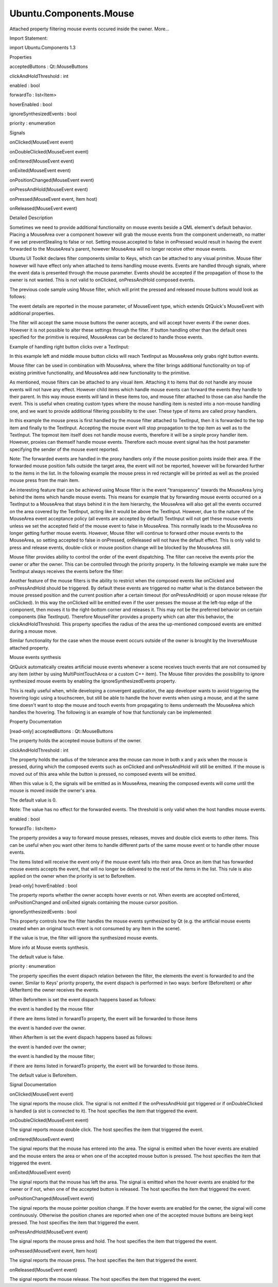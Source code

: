 Ubuntu.Components.Mouse
=======================

.. raw:: html

   <p>

Attached property filtering mouse events occured inside the owner.
More...

.. raw:: html

   </p>

.. raw:: html

   <!-- @@@Mouse -->

.. raw:: html

   <table class="alignedsummary">

.. raw:: html

   <tr>

.. raw:: html

   <td class="memItemLeft rightAlign topAlign">

Import Statement:

.. raw:: html

   </td>

.. raw:: html

   <td class="memItemRight bottomAlign">

import Ubuntu.Components 1.3

.. raw:: html

   </td>

.. raw:: html

   </tr>

.. raw:: html

   </table>

.. raw:: html

   <ul>

.. raw:: html

   </ul>

.. raw:: html

   <h2 id="properties">

Properties

.. raw:: html

   </h2>

.. raw:: html

   <ul>

.. raw:: html

   <li class="fn">

acceptedButtons : Qt::MouseButtons

.. raw:: html

   </li>

.. raw:: html

   <li class="fn">

clickAndHoldThreshold : int

.. raw:: html

   </li>

.. raw:: html

   <li class="fn">

enabled : bool

.. raw:: html

   </li>

.. raw:: html

   <li class="fn">

forwardTo : list<Item>

.. raw:: html

   </li>

.. raw:: html

   <li class="fn">

hoverEnabled : bool

.. raw:: html

   </li>

.. raw:: html

   <li class="fn">

ignoreSynthesizedEvents : bool

.. raw:: html

   </li>

.. raw:: html

   <li class="fn">

priority : enumeration

.. raw:: html

   </li>

.. raw:: html

   </ul>

.. raw:: html

   <h2 id="signals">

Signals

.. raw:: html

   </h2>

.. raw:: html

   <ul>

.. raw:: html

   <li class="fn">

onClicked(MouseEvent event)

.. raw:: html

   </li>

.. raw:: html

   <li class="fn">

onDoubleClicked(MouseEvent event)

.. raw:: html

   </li>

.. raw:: html

   <li class="fn">

onEntered(MouseEvent event)

.. raw:: html

   </li>

.. raw:: html

   <li class="fn">

onExited(MouseEvent event)

.. raw:: html

   </li>

.. raw:: html

   <li class="fn">

onPositionChanged(MouseEvent event)

.. raw:: html

   </li>

.. raw:: html

   <li class="fn">

onPressAndHold(MouseEvent event)

.. raw:: html

   </li>

.. raw:: html

   <li class="fn">

onPressed(MouseEvent event, Item host)

.. raw:: html

   </li>

.. raw:: html

   <li class="fn">

onReleased(MouseEvent event)

.. raw:: html

   </li>

.. raw:: html

   </ul>

.. raw:: html

   <!-- $$$Mouse-description -->

.. raw:: html

   <h2 id="details">

Detailed Description

.. raw:: html

   </h2>

.. raw:: html

   </p>

.. raw:: html

   <p>

Sometimes we need to provide additional functionality on mouse events
beside a QML element's default behavior. Placing a MouseArea over a
component however will grab the mouse events from the component
underneath, no matter if we set preventStealing to false or not. Setting
mouse.accepted to false in onPressed would result in having the event
forwarded to the MouseArea's parent, however MouseArea will no longer
receive other mouse events.

.. raw:: html

   </p>

.. raw:: html

   <pre class="qml">import QtQuick 2.4
   <span class="type"><a href="QtQuick.TextInput.md">TextInput</a></span> {
   <span class="name">width</span>: <span class="number">100</span>
   <span class="name">height</span>: <span class="number">20</span>
   <span class="type"><a href="QtQuick.MouseArea.md">MouseArea</a></span> {
   <span class="name">anchors</span>.fill: <span class="name">parent</span>
   <span class="name">preventStealing</span>: <span class="number">false</span>
   <span class="comment">// do not accept event so it gets propagated to the parent item</span>
   <span class="name">onPressed</span>: <span class="name">mouse</span>.<span class="name">accepted</span> <span class="operator">=</span> <span class="number">false</span>;
   <span class="name">onReleased</span>: <span class="name">console</span>.<span class="name">log</span>(<span class="string">&quot;this will not be printed&quot;</span>)
   }
   }</pre>

.. raw:: html

   <p>

Ubuntu UI Toolkit declares filter components similar to Keys, which can
be attached to any visual primitve. Mouse filter however will have
effect only when attached to items handling mouse events. Events are
handled through signals, where the event data is presented through the
mouse parameter. Events should be accepted if the propagation of those
to the owner is not wanted. This is not valid to onClicked,
onPressAndHold composed events.

.. raw:: html

   </p>

.. raw:: html

   <p>

The previous code sample using Mouse filter, which will print the
pressed and released mouse buttons would look as follows:

.. raw:: html

   </p>

.. raw:: html

   <pre class="qml">import QtQuick 2.4
   import Ubuntu.Components 1.2
   <span class="type"><a href="QtQuick.TextInput.md">TextInput</a></span> {
   <span class="name">width</span>: <span class="number">100</span>
   <span class="name">height</span>: <span class="number">20</span>
   <span class="comment">// do not accept event so it gets propagated to the parent item</span>
   <span class="name">Mouse</span>.onPressed: <span class="name">console</span>.<span class="name">log</span>(<span class="string">&quot;mouse button pressed: &quot;</span> <span class="operator">+</span> <span class="name">mouse</span>.<span class="name">button</span>)
   <span class="name">Mouse</span>.onReleased: <span class="name">console</span>.<span class="name">log</span>(<span class="string">&quot;mouse button released: &quot;</span> <span class="operator">+</span> <span class="name">mouse</span>.<span class="name">button</span>)
   }</pre>

.. raw:: html

   <p>

The event details are reported in the mouse parameter, of MouseEvent
type, which extends QtQuick's MouseEvent with additional properties.

.. raw:: html

   </p>

.. raw:: html

   <p>

The filter will accept the same mouse buttons the owner accepts, and
will accept hover events if the owner does. However it is not possible
to alter these settings through the filter. If button handling other
than the default ones specified for the primitive is required,
MouseAreas can be declared to handle those events.

.. raw:: html

   </p>

.. raw:: html

   <p>

Example of handling right button clicks over a TextInput:

.. raw:: html

   </p>

.. raw:: html

   <pre class="qml">import QtQuick 2.4
   import Ubuntu.Components 1.2
   <span class="type"><a href="QtQuick.TextInput.md">TextInput</a></span> {
   <span class="name">width</span>: <span class="number">100</span>
   <span class="name">height</span>: <span class="number">20</span>
   <span class="type"><a href="QtQuick.MouseArea.md">MouseArea</a></span> {
   <span class="name">anchors</span>.fill: <span class="name">parent</span>
   <span class="name">acceptedButtons</span>: <span class="name">Qt</span>.<span class="name">RightButton</span>
   <span class="name">onClicked</span>: <span class="name">console</span>.<span class="name">log</span>(<span class="string">&quot;right button clicked&quot;</span>)
   }
   }</pre>

.. raw:: html

   <p>

In this example left and middle mouse button clicks will reach TextInput
as MouseArea only grabs right button events.

.. raw:: html

   </p>

.. raw:: html

   <p>

Mouse filter can be used in combination with MouseArea, where the filter
brings additional functionality on top of existing primitive
functionality, and MouseArea add new functionality to the primitive.

.. raw:: html

   </p>

.. raw:: html

   <pre class="qml">import QtQuick 2.4
   import Ubuntu.Components 1.2
   <span class="type"><a href="QtQuick.TextInput.md">TextInput</a></span> {
   <span class="name">width</span>: <span class="number">100</span>
   <span class="name">height</span>: <span class="number">20</span>
   <span class="comment">// do not accept event so it gets propagated to the parent item</span>
   <span class="name">Mouse</span>.onPressed: {
   <span class="keyword">if</span> (<span class="name">mouse</span>.<span class="name">button</span> <span class="operator">===</span> <span class="name">Qt</span>.<span class="name">LeftButton</span>) {
   <span class="comment">// do something</span>
   }
   }
   <span class="type"><a href="QtQuick.MouseArea.md">MouseArea</a></span> {
   <span class="name">anchors</span>.fill: <span class="name">parent</span>
   <span class="name">acceptedButtons</span>: <span class="name">Qt</span>.<span class="name">RightButton</span>
   <span class="name">Mouse</span>.onPressed: <span class="name">console</span>.<span class="name">log</span>(<span class="string">&quot;right button clicked&quot;</span>)
   }
   }</pre>

.. raw:: html

   <p>

As mentioned, mouse filters can be attached to any visual item.
Attaching it to items that do not handle any mouse events will not have
any effect. However child items which handle mouse events can forward
the events they handle to their parent. In this way mouse events will
land in these items too, and mouse filter attached to those can also
handle the event. This is useful when creating custom types where the
mouse handling item is nested into a non-mouse handling one, and we want
to provide additional filtering possibility to the user. These type of
items are called proxy handlers.

.. raw:: html

   </p>

.. raw:: html

   <pre class="qml"><span class="type"><a href="QtQuick.Item.md">Item</a></span> {
   <span class="name">id</span>: <span class="name">top</span>
   <span class="name">width</span>: <span class="number">100</span>
   <span class="name">height</span>: <span class="number">50</span>
   <span class="name">Mouse</span>.onPressed: <span class="name">console</span>.<span class="name">log</span>(<span class="string">&quot;mouse received from input&quot;</span>)
   <span class="type">TextItem</span> {
   <span class="name">anchors</span>.fill: <span class="name">parent</span>
   <span class="name">Mouse</span>.forvardTo: [<span class="name">top</span>]
   <span class="name">Mouse</span>.onPressed: <span class="name">console</span>.<span class="name">log</span>(<span class="string">&quot;pressed over input&quot;</span>)
   <span class="name">Mouse</span>.onPressAndHold: <span class="name">console</span>.<span class="name">log</span>(<span class="string">&quot;longpress handled here&quot;</span>)
   }
   }</pre>

.. raw:: html

   <p>

In this example the mouse press is first handled by the mouse filter
attached to TextInput, then it is forwarded to the top item and finally
to the TextInput. Accepting the mouse event will stop propagation to the
top item as well as to the TextInput. The topmost item itself does not
handle mouse events, therefore it will be a sinple proxy handler item.
However, proxies can themself handle mouse events. Therefore each mouse
event signal has the host parameter specifying the sender of the mouse
event reported.

.. raw:: html

   </p>

.. raw:: html

   <p>

Note: The forwarded events are handled in the proxy handlers only if the
mouse position points inside their area. If the forwarded mouse position
falls outside the target area, the event will not be reported, however
will be forwarded further to the items in the list. In the following
example the mouse press in red rectangle will be printed as well as the
proxied mouse press from the main item.

.. raw:: html

   </p>

.. raw:: html

   <pre class="qml">import QtQuick 2.4
   import Ubuntu.Components 1.2
   <span class="type"><a href="QtQuick.Item.md">Item</a></span> {
   <span class="name">id</span>: <span class="name">main</span>
   <span class="name">width</span>: <span class="name">units</span>.<span class="name">gu</span>(<span class="number">40</span>)
   <span class="name">height</span>: <span class="name">units</span>.<span class="name">gu</span>(<span class="number">71</span>)
   <span class="name">Mouse</span>.onPressed: <span class="name">console</span>.<span class="name">log</span>(<span class="string">&quot;got the mouse press forwarded by &quot;</span> <span class="operator">+</span> <span class="name">host</span>.<span class="name">objectName</span>)
   <span class="type"><a href="QtQuick.Column.md">Column</a></span> {
   <span class="name">anchors</span>.fill: <span class="name">parent</span>
   <span class="name">spacing</span>: <span class="name">units</span>.<span class="name">gu</span>(<span class="number">1</span>)
   <span class="type"><a href="QtQuick.Rectangle.md">Rectangle</a></span> {
   <span class="name">id</span>: <span class="name">blueRect</span>
   <span class="name">objectName</span>: <span class="string">&quot;BlueRect&quot;</span>
   <span class="name">width</span>: <span class="name">parent</span>.<span class="name">width</span>
   <span class="name">height</span>: <span class="name">units</span>.<span class="name">gu</span>(<span class="number">20</span>)
   <span class="name">color</span>: <span class="string">&quot;blue&quot;</span>
   <span class="name">Mouse</span>.forwardTo: [<span class="name">main</span>]
   <span class="name">Mouse</span>.onPressed: <span class="name">console</span>.<span class="name">log</span>(<span class="string">&quot;This should not be printed&quot;</span>)
   }
   <span class="type"><a href="QtQuick.Rectangle.md">Rectangle</a></span> {
   <span class="name">objectName</span>: <span class="string">&quot;RedRect&quot;</span>
   <span class="name">width</span>: <span class="name">parent</span>.<span class="name">width</span>
   <span class="name">height</span>: <span class="name">units</span>.<span class="name">gu</span>(<span class="number">20</span>)
   <span class="name">color</span>: <span class="string">&quot;red&quot;</span>
   <span class="type"><a href="QtQuick.MouseArea.md">MouseArea</a></span> {
   <span class="name">anchors</span>.fill: <span class="name">parent</span>
   <span class="name">Mouse</span>.forwardTo: [<span class="name">blueRect</span>]
   <span class="name">Mouse</span>.onPressed: <span class="name">console</span>.<span class="name">log</span>(<span class="string">&quot;Pressed in &quot;</span> <span class="operator">+</span> <span class="name">host</span>.<span class="name">objectName</span>)
   }
   }
   }
   }</pre>

.. raw:: html

   <p>

An interesting feature that can be achieved using Mouse filter is the
event "transparency" towards the MouseArea lying behind the items which
handle mouse events. This means for example that by forwarding mouse
events occurred on a TextInput to a MouseArea that stays behind it in
the item hierarchy, the MouseArea will also get all the events occurred
on the area covered by the TextInput, acting like it would be above the
TextInput. However, due to the nature of the MouseArea event acceptance
policy (all events are accepted by default) TextInput will not get these
mouse events unless we set the accepted field of the mouse event to
false in MouseArea. This normally leads to the MouseArea no longer
getting further mouse events. However, Mouse filter will continue to
forward other mouse events to the MouseArea, so setting accepted to
false in onPressed, onReleased will not have the default effect. This is
only valid to press and release events, double-click or mouse position
change will be blocked by the MouseArea still.

.. raw:: html

   </p>

.. raw:: html

   <pre class="qml">import QtQuick 2.4
   import Ubuntu.Components 1.2
   <span class="type"><a href="QtQuick.MouseArea.md">MouseArea</a></span> {
   <span class="name">id</span>: <span class="name">topArea</span>
   <span class="name">width</span>: <span class="name">units</span>.<span class="name">gu</span>(<span class="number">50</span>)
   <span class="name">height</span>: <span class="name">units</span>.<span class="name">gu</span>(<span class="number">10</span>)
   <span class="name">onPressed</span>: {
   <span class="name">console</span>.<span class="name">log</span>(<span class="string">&quot;forwarded pressed&quot;</span>)
   <span class="name">mouse</span>.<span class="name">accepted</span> <span class="operator">=</span> <span class="number">false</span>
   }
   <span class="name">onReleased</span>: {
   <span class="name">console</span>.<span class="name">log</span>(<span class="string">&quot;released&quot;</span>)
   <span class="name">mouse</span>.<span class="name">accepted</span> <span class="operator">=</span> <span class="number">false</span>
   }
   <span class="type"><a href="QtQuick.TextInput.md">TextInput</a></span> {
   <span class="name">width</span>: <span class="name">units</span>.<span class="name">gu</span>(<span class="number">40</span>)
   <span class="name">height</span>: <span class="name">units</span>.<span class="name">gu</span>(<span class="number">5</span>)
   <span class="name">anchors</span>.centerIn: <span class="name">parent</span>
   <span class="name">Mouse</span>.forwardTo: [<span class="name">topArea</span>]
   <span class="name">Mouse</span>.onPressed: <span class="name">console</span>.<span class="name">log</span>(<span class="string">&quot;input pressed&quot;</span>)
   <span class="name">Mouse</span>.onReleased: <span class="name">console</span>.<span class="name">log</span>(<span class="string">&quot;input released&quot;</span>)
   }
   }</pre>

.. raw:: html

   <p>

Mouse filter provides ability to control the order of the event
dispatching. The filter can receive the events prior the owner or after
the owner. This can be controlled through the priority property. In the
following example we make sure the TextInput always receives the events
before the filter:

.. raw:: html

   </p>

.. raw:: html

   <pre class="qml">import QtQuick 2.4
   import Ubuntu.Components 1.2
   <span class="type"><a href="QtQuick.TextInput.md">TextInput</a></span> {
   <span class="name">id</span>: <span class="name">input</span>
   <span class="name">width</span>: <span class="name">units</span>.<span class="name">gu</span>(<span class="number">40</span>)
   <span class="name">height</span>: <span class="name">units</span>.<span class="name">gu</span>(<span class="number">5</span>)
   <span class="name">activeFocusOnPress</span>: <span class="number">true</span>
   <span class="name">Mouse</span>.prority: <span class="name">Mouse</span>.<span class="name">AfterItem</span>
   <span class="name">Mouse</span>.onPressed: <span class="keyword">if</span> (<span class="name">input</span>.<span class="name">activeFocus</span>) <span class="name">console</span>.<span class="name">log</span>(<span class="string">&quot;Text input already handled it&quot;</span>)
   }</pre>

.. raw:: html

   <p>

Another feature of the mouse filters is the ability to restrict when the
composed events like onClicked and onPressAndHold should be triggered.
By default these events are triggered no matter what is the distance
between the mouse pressed position and the current position after a
certain timeout (for onPressAndHold) or upon mouse release (for
onClicked). In this way the onClicked will be emitted even if the user
presses the mouse at the left-top edge of the component, then moves it
to the right-bottom corner and releases it. This may not be the
preferred behavior on certain components (like TextInput). Therefore
MouseFilter provides a property which can alter this behavior, the
clickAndHoldThreshold. This property specifies the radius of the area
the up-mentioned composed events are emitted during a mouse move.

.. raw:: html

   </p>

.. raw:: html

   <pre class="qml">import QtQuick 2.4
   import Ubuntu.Components 1.2
   <span class="type"><a href="QtQuick.TextInput.md">TextInput</a></span> {
   <span class="name">width</span>: <span class="name">units</span>.<span class="name">gu</span>(<span class="number">40</span>)
   <span class="name">height</span>: <span class="name">units</span>.<span class="name">gu</span>(<span class="number">5</span>)
   <span class="name">activeFocusOnPress</span>: <span class="number">true</span>
   <span class="name">selectByMouse</span>: <span class="number">true</span>
   <span class="comment">// emit composed events only if the mouse moves within 2 GU radius area</span>
   <span class="name">Mouse</span>.clickAndHoldThreshold: <span class="name">units</span>.<span class="name">gu</span>(<span class="number">2</span>)
   <span class="name">Mouse</span>.onClicked: <span class="name">console</span>.<span class="name">log</span>(<span class="string">&quot;click happened within threshold value&quot;</span>)
   <span class="name">Mouse</span>.onPressAndHold: <span class="name">console</span>.<span class="name">log</span>(<span class="string">&quot;pressAndHold happened within threshold value&quot;</span>)
   }</pre>

.. raw:: html

   <p>

Similar functionality for the case when the mouse event occurs outside
of the owner is brought by the InverseMouse attached property.

.. raw:: html

   </p>

.. raw:: html

   <h2 id="mouse-events-synthesis">

Mouse events synthesis

.. raw:: html

   </h2>

.. raw:: html

   <p>

QtQuick automatically creates artificial mouse events whenever a scene
receives touch events that are not consumed by any item (either by using
MultiPointTouchArea or a custom C++ item). The Mouse filter provides the
possibility to ignore synthesized mouse events by enabling the
ignoreSynthesizedEvents property.

.. raw:: html

   </p>

.. raw:: html

   <p>

This is really useful when, while developing a convergent application,
the app developer wants to avoid triggering the hovering logic using a
touchscreen, but still be able to handle the hover events when using a
mouse, and at the same time doesn't want to stop the mouse and touch
events from propagating to items underneath the MouseArea which handles
the hovering. The following is an example of how that functionaly can be
implemented:

.. raw:: html

   </p>

.. raw:: html

   <pre class="qml"> <span class="type"><a href="QtQuick.MouseArea.md">MouseArea</a></span> {
   <span class="name">id</span>: <span class="name">proximityArea</span>
   <span class="name">anchors</span>.fill: <span class="name">parent</span>
   <span class="name">propagateComposedEvents</span>: <span class="number">true</span>
   <span class="name">hoverEnabled</span>: <span class="number">true</span>
   <span class="comment">//We use a separate variable to detect whether the area contains</span>
   <span class="comment">//a mouse, because MouseArea's containsMouse is true even when</span>
   <span class="comment">//tapping on it using a touchscreen (due to the touch events being</span>
   <span class="comment">//converted to mouse events if no item consumes them).</span>
   property <span class="type">bool</span> <span class="name">containsPointerDevice</span>: <span class="number">false</span>
   <span class="comment">//handle hover events using the Mouse filter instead of MouseArea, so that</span>
   <span class="comment">//we can ignore synthesized mouse events and not trigger hover logic when the</span>
   <span class="comment">//user is interacting with the app using a touch device.</span>
   <span class="name">Mouse</span>.ignoreSynthesizedEvents: <span class="number">true</span>
   <span class="name">Mouse</span>.onEntered: {
   <span class="name">console</span>.<span class="name">log</span>(<span class="string">&quot;ONLY A MOUSE CAN TRIGGER THIS SLOT&quot;</span>)
   <span class="name">proximityArea</span>.<span class="name">containsPointerDevice</span> <span class="operator">=</span> <span class="number">true</span>
   }
   <span class="name">Mouse</span>.onExited: <span class="name">proximityArea</span>.<span class="name">containsPointerDevice</span> <span class="operator">=</span> <span class="number">false</span>
   <span class="comment">//let mouse and touch events propagate underneath the mouse area</span>
   <span class="name">onPressed</span>: <span class="name">mouse</span>.<span class="name">accepted</span> <span class="operator">=</span> <span class="number">false</span>
   }</pre>

.. raw:: html

   <!-- @@@Mouse -->

.. raw:: html

   <h2>

Property Documentation

.. raw:: html

   </h2>

.. raw:: html

   <!-- $$$acceptedButtons -->

.. raw:: html

   <table class="qmlname">

.. raw:: html

   <tr valign="top" id="acceptedButtons-prop">

.. raw:: html

   <td class="tblQmlPropNode">

.. raw:: html

   <p>

[read-only] acceptedButtons : Qt::MouseButtons

.. raw:: html

   </p>

.. raw:: html

   </td>

.. raw:: html

   </tr>

.. raw:: html

   </table>

.. raw:: html

   <p>

The property holds the accepted mouse buttons of the owner.

.. raw:: html

   </p>

.. raw:: html

   <!-- @@@acceptedButtons -->

.. raw:: html

   <table class="qmlname">

.. raw:: html

   <tr valign="top" id="clickAndHoldThreshold-prop">

.. raw:: html

   <td class="tblQmlPropNode">

.. raw:: html

   <p>

clickAndHoldThreshold : int

.. raw:: html

   </p>

.. raw:: html

   </td>

.. raw:: html

   </tr>

.. raw:: html

   </table>

.. raw:: html

   <p>

The property holds the radius of the tolerance area the mouse can move
in both x and y axis when the mouse is pressed, during which the
composed events such as onClicked and onPressAndHold will still be
emitted. If the mouse is moved out of this area while the button is
pressed, no composed events will be emitted.

.. raw:: html

   </p>

.. raw:: html

   <p>

When this value is 0, the signals will be emitted as in MouseArea,
meaning the composed events will come until the mouse is moved inside
the owner's area.

.. raw:: html

   </p>

.. raw:: html

   <p>

The default value is 0.

.. raw:: html

   </p>

.. raw:: html

   <p>

Note: The value has no effect for the forwarded events. The threshold is
only valid when the host handles mouse events.

.. raw:: html

   </p>

.. raw:: html

   <!-- @@@clickAndHoldThreshold -->

.. raw:: html

   <table class="qmlname">

.. raw:: html

   <tr valign="top" id="enabled-prop">

.. raw:: html

   <td class="tblQmlPropNode">

.. raw:: html

   <p>

enabled : bool

.. raw:: html

   </p>

.. raw:: html

   </td>

.. raw:: html

   </tr>

.. raw:: html

   </table>

.. raw:: html

   <!-- @@@enabled -->

.. raw:: html

   <table class="qmlname">

.. raw:: html

   <tr valign="top" id="forwardTo-prop">

.. raw:: html

   <td class="tblQmlPropNode">

.. raw:: html

   <p>

forwardTo : list<Item>

.. raw:: html

   </p>

.. raw:: html

   </td>

.. raw:: html

   </tr>

.. raw:: html

   </table>

.. raw:: html

   <p>

The property provides a way to forward mouse presses, releases, moves
and double click events to other items. This can be useful when you want
other items to handle different parts of the same mouse event or to
handle other mouse events.

.. raw:: html

   </p>

.. raw:: html

   <p>

The items listed will receive the event only if the mouse event falls
into their area. Once an item that has forwarded mouse events accepts
the event, that will no longer be delivered to the rest of the items in
the list. This rule is also applied on the owner when the priority is
set to BeforeItem.

.. raw:: html

   </p>

.. raw:: html

   <!-- @@@forwardTo -->

.. raw:: html

   <table class="qmlname">

.. raw:: html

   <tr valign="top" id="hoverEnabled-prop">

.. raw:: html

   <td class="tblQmlPropNode">

.. raw:: html

   <p>

[read-only] hoverEnabled : bool

.. raw:: html

   </p>

.. raw:: html

   </td>

.. raw:: html

   </tr>

.. raw:: html

   </table>

.. raw:: html

   <p>

The property reports whether the owner accepts hover events or not. When
events are accepted onEntered, onPositionChanged and onExited signals
containing the mouse cursor position.

.. raw:: html

   </p>

.. raw:: html

   <!-- @@@hoverEnabled -->

.. raw:: html

   <table class="qmlname">

.. raw:: html

   <tr valign="top" id="ignoreSynthesizedEvents-prop">

.. raw:: html

   <td class="tblQmlPropNode">

.. raw:: html

   <p>

ignoreSynthesizedEvents : bool

.. raw:: html

   </p>

.. raw:: html

   </td>

.. raw:: html

   </tr>

.. raw:: html

   </table>

.. raw:: html

   <p>

This property controls how the filter handles the mouse events
synthesized by Qt (e.g. the artificial mouse events created when an
original touch event is not consumed by any Item in the scene).

.. raw:: html

   </p>

.. raw:: html

   <p>

If the value is true, the filter will ignore the synthesized mouse
events.

.. raw:: html

   </p>

.. raw:: html

   <p>

More info at Mouse events synthesis.

.. raw:: html

   </p>

.. raw:: html

   <p>

The default value is false.

.. raw:: html

   </p>

.. raw:: html

   <!-- @@@ignoreSynthesizedEvents -->

.. raw:: html

   <table class="qmlname">

.. raw:: html

   <tr valign="top" id="priority-prop">

.. raw:: html

   <td class="tblQmlPropNode">

.. raw:: html

   <p>

priority : enumeration

.. raw:: html

   </p>

.. raw:: html

   </td>

.. raw:: html

   </tr>

.. raw:: html

   </table>

.. raw:: html

   <p>

The property specifies the event dispach relation between the filter,
the elements the event is forwarded to and the owner. Similar to Keys'
priority property, the event dispach is performed in two ways: berfore
(BeforeItem) or after (AfterItem) the owner receives the events.

.. raw:: html

   </p>

.. raw:: html

   <p>

When BeforeItem is set the event dispach happens based as follows:

.. raw:: html

   </p>

.. raw:: html

   <ol class="i">

.. raw:: html

   <li>

the event is handled by the mouse filter

.. raw:: html

   </li>

.. raw:: html

   <li>

if there are items listed in forwardTo property, the event will be
forwarded to those items

.. raw:: html

   </li>

.. raw:: html

   <li>

the event is handed over the owner.

.. raw:: html

   </li>

.. raw:: html

   </ol>

.. raw:: html

   <p>

When AfterItem is set the event dispach happens based as follows:

.. raw:: html

   </p>

.. raw:: html

   <ol class="i">

.. raw:: html

   <li>

the event is handed over the owner;

.. raw:: html

   </li>

.. raw:: html

   <li>

the event is handled by the mouse filter;

.. raw:: html

   </li>

.. raw:: html

   <li>

if there are items listed in forwardTo property, the event will be
forwarded to those items.

.. raw:: html

   </li>

.. raw:: html

   </ol>

.. raw:: html

   <p>

The default value is BeforeItem.

.. raw:: html

   </p>

.. raw:: html

   <!-- @@@priority -->

.. raw:: html

   <h2>

Signal Documentation

.. raw:: html

   </h2>

.. raw:: html

   <!-- $$$onClicked -->

.. raw:: html

   <table class="qmlname">

.. raw:: html

   <tr valign="top" id="onClicked-signal">

.. raw:: html

   <td class="tblQmlFuncNode">

.. raw:: html

   <p>

onClicked(MouseEvent event)

.. raw:: html

   </p>

.. raw:: html

   </td>

.. raw:: html

   </tr>

.. raw:: html

   </table>

.. raw:: html

   <p>

The signal reports the mouse click. The signal is not emitted if the
onPressAndHold got triggered or if onDoubleClicked is handled (a slot is
connected to it). The host specifies the item that triggered the event.

.. raw:: html

   </p>

.. raw:: html

   <!-- @@@onClicked -->

.. raw:: html

   <table class="qmlname">

.. raw:: html

   <tr valign="top" id="onDoubleClicked-signal">

.. raw:: html

   <td class="tblQmlFuncNode">

.. raw:: html

   <p>

onDoubleClicked(MouseEvent event)

.. raw:: html

   </p>

.. raw:: html

   </td>

.. raw:: html

   </tr>

.. raw:: html

   </table>

.. raw:: html

   <p>

The signal reports mouse double click. The host specifies the item that
triggered the event.

.. raw:: html

   </p>

.. raw:: html

   <!-- @@@onDoubleClicked -->

.. raw:: html

   <table class="qmlname">

.. raw:: html

   <tr valign="top" id="onEntered-signal">

.. raw:: html

   <td class="tblQmlFuncNode">

.. raw:: html

   <p>

onEntered(MouseEvent event)

.. raw:: html

   </p>

.. raw:: html

   </td>

.. raw:: html

   </tr>

.. raw:: html

   </table>

.. raw:: html

   <p>

The signal reports that the mouse has entered into the area. The signal
is emitted when the hover events are enabled and the mouse enters the
area or when one of the accepted mouse button is pressed. The host
specifies the item that triggered the event.

.. raw:: html

   </p>

.. raw:: html

   <!-- @@@onEntered -->

.. raw:: html

   <table class="qmlname">

.. raw:: html

   <tr valign="top" id="onExited-signal">

.. raw:: html

   <td class="tblQmlFuncNode">

.. raw:: html

   <p>

onExited(MouseEvent event)

.. raw:: html

   </p>

.. raw:: html

   </td>

.. raw:: html

   </tr>

.. raw:: html

   </table>

.. raw:: html

   <p>

The signal reports that the mouse has left the area. The signal is
emitted when the hover events are enabled for the owner or if not, when
one of the accepted button is released. The host specifies the item that
triggered the event.

.. raw:: html

   </p>

.. raw:: html

   <!-- @@@onExited -->

.. raw:: html

   <table class="qmlname">

.. raw:: html

   <tr valign="top" id="onPositionChanged-signal">

.. raw:: html

   <td class="tblQmlFuncNode">

.. raw:: html

   <p>

onPositionChanged(MouseEvent event)

.. raw:: html

   </p>

.. raw:: html

   </td>

.. raw:: html

   </tr>

.. raw:: html

   </table>

.. raw:: html

   <p>

The signal reports the mouse pointer position change. If the hover
events are enabled for the owner, the signal will come continuously.
Otherwise the position chanes are reported when one of the accepted
mouse buttons are being kept pressed. The host specifies the item that
triggered the event.

.. raw:: html

   </p>

.. raw:: html

   <!-- @@@onPositionChanged -->

.. raw:: html

   <table class="qmlname">

.. raw:: html

   <tr valign="top" id="onPressAndHold-signal">

.. raw:: html

   <td class="tblQmlFuncNode">

.. raw:: html

   <p>

onPressAndHold(MouseEvent event)

.. raw:: html

   </p>

.. raw:: html

   </td>

.. raw:: html

   </tr>

.. raw:: html

   </table>

.. raw:: html

   <p>

The signal reports the mouse press and hold. The host specifies the item
that triggered the event.

.. raw:: html

   </p>

.. raw:: html

   <!-- @@@onPressAndHold -->

.. raw:: html

   <table class="qmlname">

.. raw:: html

   <tr valign="top" id="onPressed-signal">

.. raw:: html

   <td class="tblQmlFuncNode">

.. raw:: html

   <p>

onPressed(MouseEvent event, Item host)

.. raw:: html

   </p>

.. raw:: html

   </td>

.. raw:: html

   </tr>

.. raw:: html

   </table>

.. raw:: html

   <p>

The signal reports the mouse press. The host specifies the item that
triggered the event.

.. raw:: html

   </p>

.. raw:: html

   <!-- @@@onPressed -->

.. raw:: html

   <table class="qmlname">

.. raw:: html

   <tr valign="top" id="onReleased-signal">

.. raw:: html

   <td class="tblQmlFuncNode">

.. raw:: html

   <p>

onReleased(MouseEvent event)

.. raw:: html

   </p>

.. raw:: html

   </td>

.. raw:: html

   </tr>

.. raw:: html

   </table>

.. raw:: html

   <p>

The signal reports the mouse release. The host specifies the item that
triggered the event.

.. raw:: html

   </p>

.. raw:: html

   <!-- @@@onReleased -->


